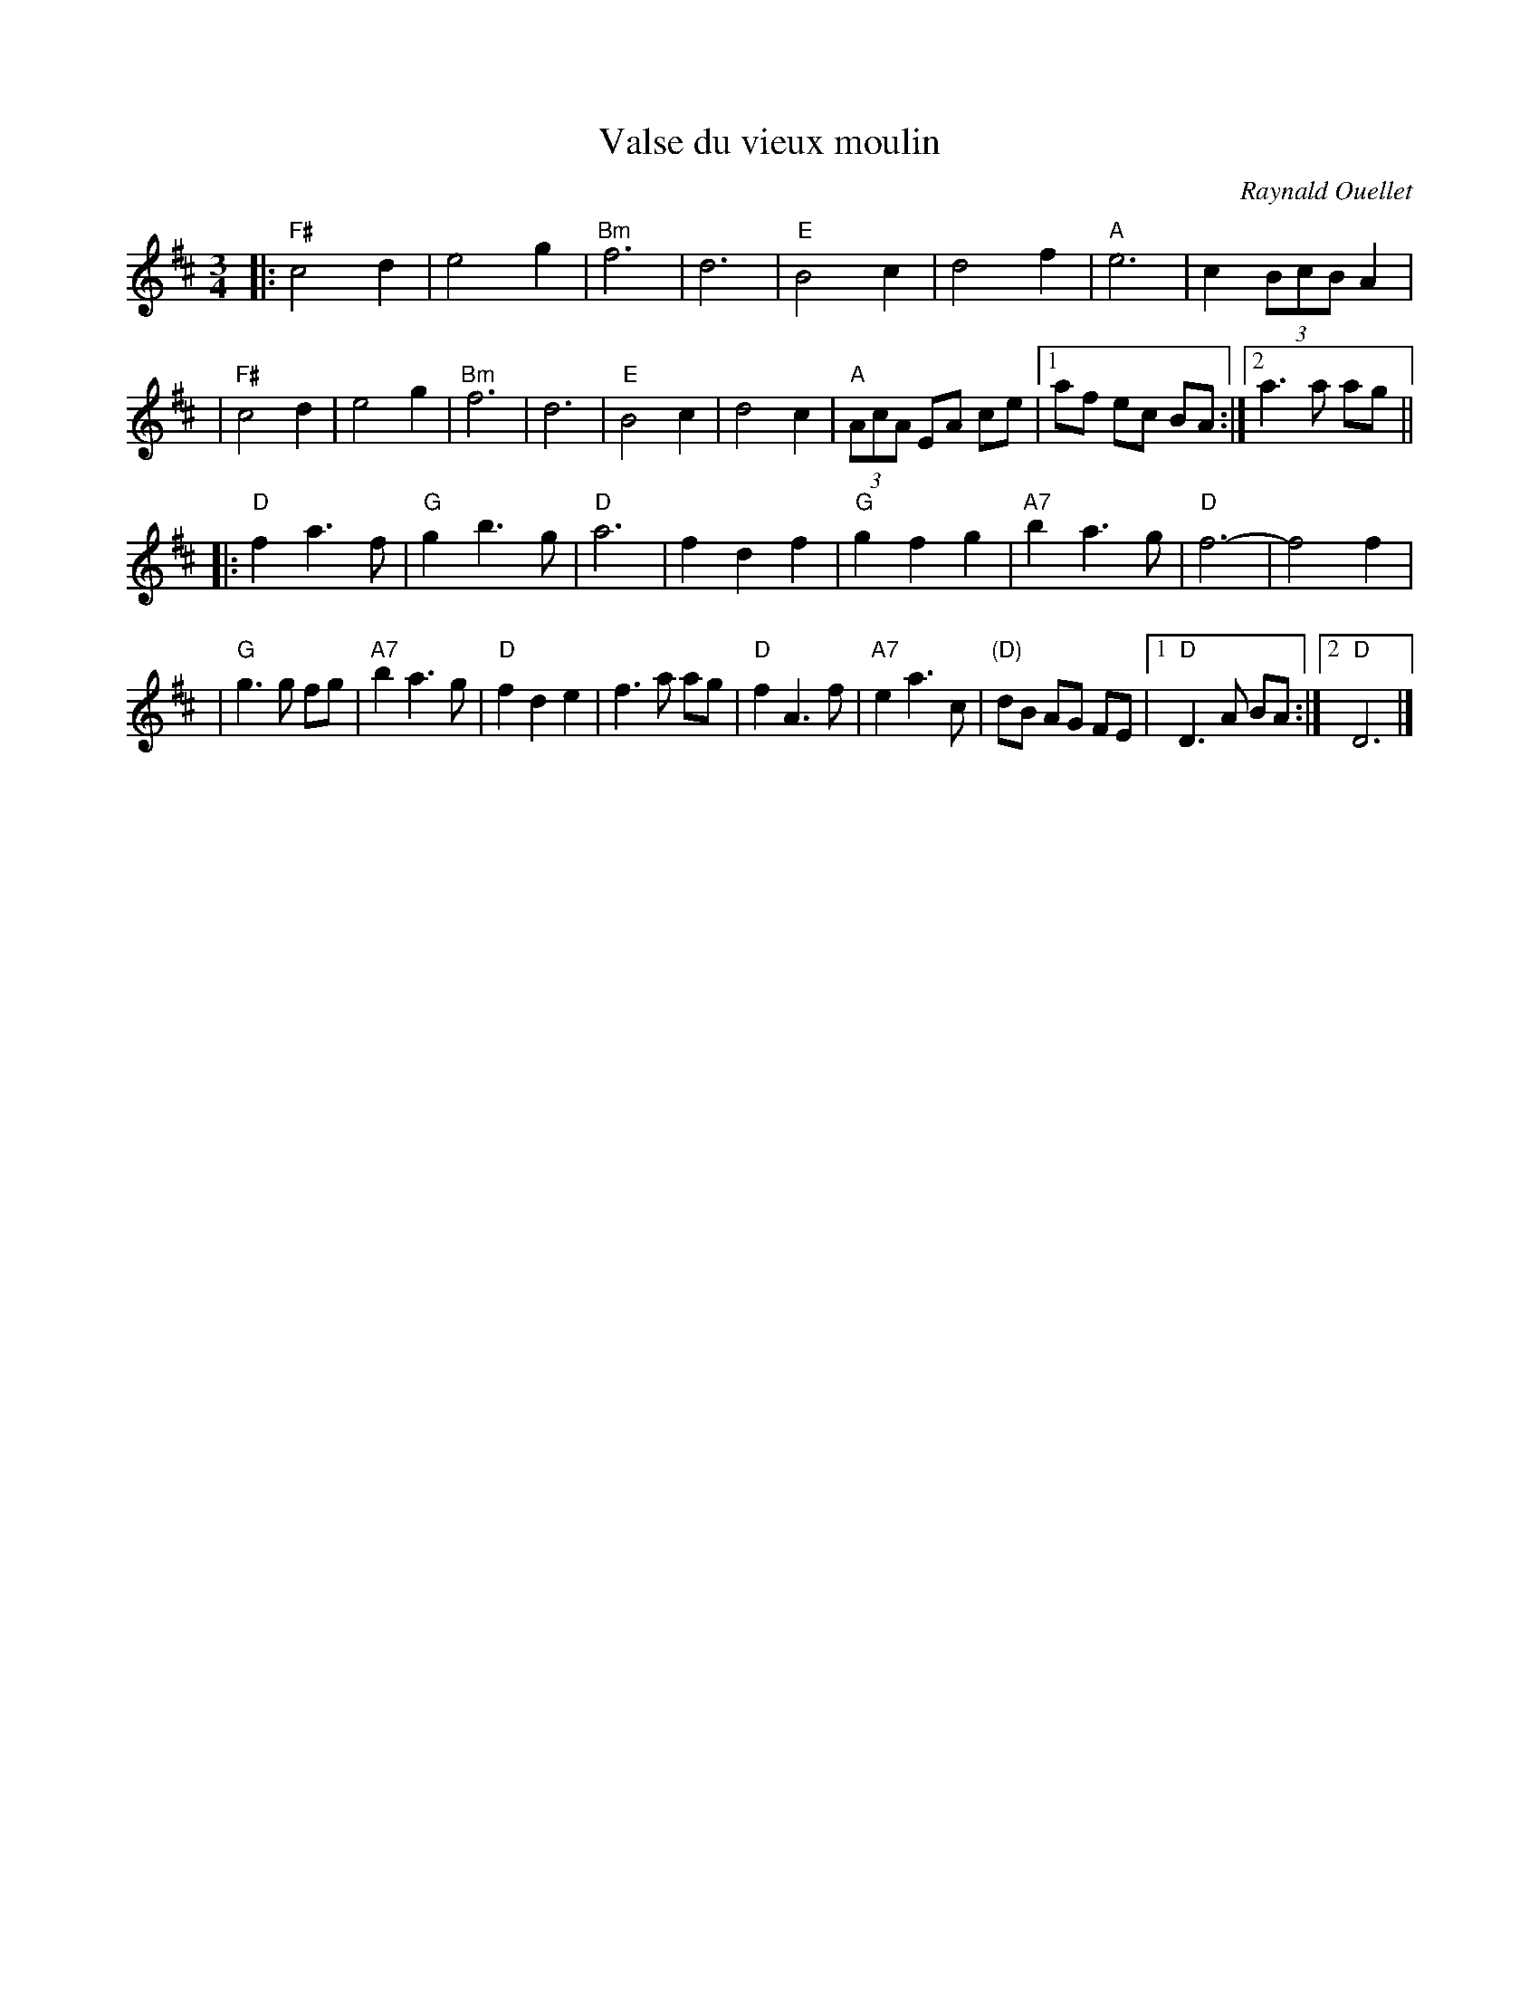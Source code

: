 X: 1
T: Valse du vieux moulin
C: Raynald Ouellet
R: waltz
Z: 2008 John Chambers <jc:trillian.mit.edu>
S: Handwritten MS from Debby Knight
M: 3/4
L: 1/8
K: D
|: "F#"c4 d2 | e4 g2 | "Bm"f6 | d6 \
| "E"B4 c2 | d4 f2 | "A"e6 | c2 (3BcB A2 |
| "F#"c4 d2 | e4 g2 | "Bm"f6 | d6 \
| "E"B4 c2 | d4 c2 | "A"(3AcA EA ce |1 af ec BA :|2 a3 a ag ||
|: "D"f2 a3 f | "G"g2 b3 g | "D"a6 | f2 d2 f2 \
| "G"g2 f2 g2 | "A7"b2 a3 g | "D"f6- | f4 f2 |
| "G"g3 g fg | "A7"b2 a3 g | "D"f2 d2 e2 | f3 a ag \
| "D"f2 A3 f | "A7"e2 a3 c | "(D)"dB AG FE |1 "D"D3 A BA :|2 "D"D6 |]
